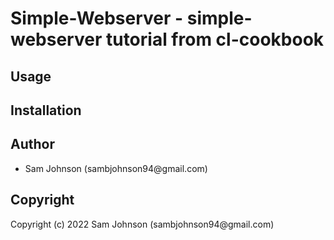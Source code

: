 * Simple-Webserver  - simple-webserver tutorial from cl-cookbook

** Usage

** Installation

** Author

+ Sam Johnson (sambjohnson94@gmail.com)

** Copyright

Copyright (c) 2022 Sam Johnson (sambjohnson94@gmail.com)
